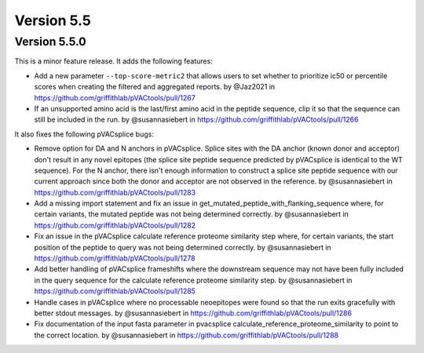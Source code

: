 Version 5.5
===========

Version 5.5.0
-------------

This is a minor feature release. It adds the following features:

* Add a new parameter ``--top-score-metric2`` that allows users to set whether to prioritize ic50 or percentile scores when creating the filtered and aggregated reports. by @Jaz2021 in https://github.com/griffithlab/pVACtools/pull/1267
* If an unsupported amino acid is the last/first amino acid in the peptide sequence, clip it so that the sequence can still be included in the run. by @susannasiebert in https://github.com/griffithlab/pVACtools/pull/1266

It also fixes the following pVACsplice bugs:

* Remove option for DA and N anchors in pVACsplice. Splice sites with the DA anchor (known donor and acceptor) don't result in any novel epitopes (the splice site peptide sequence predicted by pVACsplice is identical to the WT sequence). For the N anchor, there isn't enough information to construct a splice site peptide sequence with our current approach since both the donor and acceptor are not observed in the reference. by @susannasiebert in https://github.com/griffithlab/pVACtools/pull/1283
* Add a missing import statement and fix an issue in get_mutated_peptide_with_flanking_sequence where, for certain variants, the mutated peptide was not being determined correctly. by @susannasiebert in https://github.com/griffithlab/pVACtools/pull/1282
* Fix an issue in the pVACsplice calculate reference proteome similarity step where, for certain variants, the start position of the peptide to query was not being determined correctly. by @susannasiebert in https://github.com/griffithlab/pVACtools/pull/1278
* Add better handling of pVACsplice frameshifts where the downstream sequence may not have been fully included in the query sequence for the calculate reference proteome similarity step. by @susannasiebert in https://github.com/griffithlab/pVACtools/pull/1285
* Handle cases in pVACsplice where no processable neoepitopes were found so that the run exits gracefully with better stdout messages. by @susannasiebert in https://github.com/griffithlab/pVACtools/pull/1286
* Fix documentation of the input fasta parameter in pvacsplice calculate_reference_proteome_similarity to point to the correct location. by @susannasiebert in https://github.com/griffithlab/pVACtools/pull/1288
